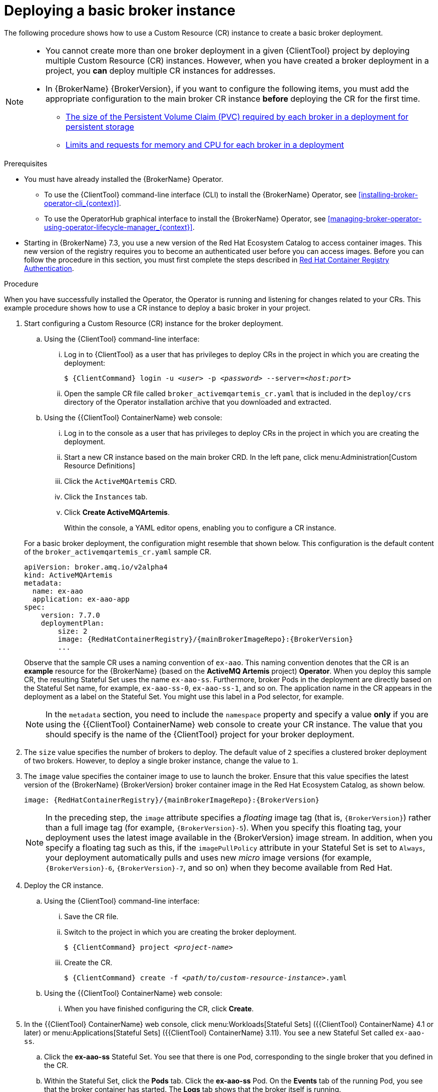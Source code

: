 // Module included in the following assemblies:
//
// assembly-deploying-broker-using-operator.adoc

[id='proc_br-deploying-basic-broker-operator_{context}']
= Deploying a basic broker instance

The following procedure shows how to use a Custom Resource (CR) instance to create a basic broker deployment.

[NOTE]
====
* You cannot create more than one broker deployment in a given {ClientTool}  project by deploying multiple Custom Resource (CR) instances. However, when you have created a broker deployment in a project, you *can* deploy multiple CR instances for addresses.
* In {BrokerName} {BrokerVersion}, if you want to configure the following items, you must add the appropriate configuration to the main broker CR instance *before* deploying the CR for the first time.
** xref:proc-br-configuring-broker-storage-size_{context}[The size of the Persistent Volume Claim (PVC) required by each broker in a deployment for persistent storage]
** xref:proc-br-configuring-broker-limits-and-requests_{context}[Limits and requests for memory and CPU for each broker in a deployment]
====

.Prerequisites

* You must have already installed the {BrokerName} Operator.

** To use the {ClientTool}  command-line interface (CLI) to install the {BrokerName} Operator, see xref:installing-broker-operator-cli_{context}[].
** To use the OperatorHub graphical interface to install the {BrokerName} Operator, see xref:managing-broker-operator-using-operator-lifecycle-manager_{context}[].

* Starting in {BrokerName} 7.3, you use a new version of the Red Hat Ecosystem Catalog to access container images. This new version of the registry requires you to become an authenticated user before you can access images. Before you can follow the procedure in this section, you must first complete the steps described in
link:https://access.redhat.com/RegistryAuthentication[Red Hat Container Registry Authentication^].

.Procedure

When you have successfully installed the Operator, the Operator is running and listening for changes related to your CRs. This example procedure shows how to use a CR instance to deploy a basic broker in your project.

. Start configuring a Custom Resource (CR) instance for the broker deployment.
+
--
.. Using the {ClientTool}  command-line interface:
... Log in to {ClientTool}  as a user that has privileges to deploy CRs in the project in which you are creating the deployment:
+
[source,options="nowrap",subs="+quotes,+attributes"]
----
$ {ClientCommand} login -u __<user>__ -p __<password>__ --server=__<host:port>__
----
... Open the sample CR file called `broker_activemqartemis_cr.yaml` that is included in the `deploy/crs` directory of the Operator installation archive that you downloaded and extracted.

.. Using the {{ClientTool} ContainerName} web console:
... Log in to the console as a user that has privileges to deploy CRs in the project in which you are creating the deployment.
... Start a new CR instance based on the main broker CRD. In the left pane, click menu:Administration[Custom Resource Definitions]
... Click the `ActiveMQArtemis` CRD.
... Click the `Instances` tab.
... Click *Create ActiveMQArtemis*.
+
Within the console, a YAML editor opens, enabling you to configure a CR instance.

For a basic broker deployment, the configuration might resemble that shown below. This configuration is the default content of the `broker_activemqartemis_cr.yaml` sample CR.

[source,yaml,options="nowrap",subs="+attributes"]
----
apiVersion: broker.amq.io/v2alpha4
kind: ActiveMQArtemis
metadata:
  name: ex-aao
  application: ex-aao-app
spec:
    version: 7.7.0
    deploymentPlan:
        size: 2
        image: {RedHatContainerRegistry}/{mainBrokerImageRepo}:{BrokerVersion}
        ...
----
--
+
Observe that the sample CR uses a naming convention of `ex-aao`. This naming convention denotes that the CR is an *example* resource for the {BrokerName} (based on the *ActiveMQ Artemis* project) *Operator*. When you deploy this sample CR, the resulting Stateful Set uses the name `ex-aao-ss`. Furthermore, broker Pods in the deployment are directly based on the Stateful Set name, for example, `ex-aao-ss-0`, `ex-aao-ss-1`, and so on. The application name in the CR appears in the deployment as a label on the Stateful Set. You might use this label in a Pod selector, for example.
+
NOTE: In the `metadata` section, you need to include the `namespace` property and specify a value *only* if you are using the {{ClientTool} ContainerName} web console to create your CR instance. The value that you should specify is the name of the {ClientTool}  project for your broker deployment.

. The `size` value specifies the number of brokers to deploy. The default value of `2` specifies a clustered broker deployment of two brokers. However, to deploy a single broker instance, change the value to `1`.

. The `image` value specifies the container image to use to launch the broker. Ensure that this value specifies the latest version of the {BrokerName} {BrokerVersion} broker container image in the Red Hat Ecosystem Catalog, as shown below.
+
[source,yaml,options="nowrap",subs="+attributes"]
----
image: {RedHatContainerRegistry}/{mainBrokerImageRepo}:{BrokerVersion}
----
+
NOTE: In the preceding step, the `image` attribute specifies a _floating_ image tag (that is, `{BrokerVersion}`) rather than a full image tag (for example, `{BrokerVersion}-5`). When you specify this floating tag, your deployment uses the latest image available in the {BrokerVersion} image stream. In addition, when you specify a floating tag such as this, if the `imagePullPolicy` attribute in your Stateful Set is set to `Always`, your deployment automatically pulls and uses new _micro_ image versions (for example, `{BrokerVersion}-6`, `{BrokerVersion}-7`, and so on) when they become available from Red Hat.

. Deploy the CR instance.

.. Using the {ClientTool}  command-line interface:
... Save the CR file.
... Switch to the project in which you are creating the broker deployment.
+
[source,options="nowrap",subs="+quotes,+attributes"]
----
$ {ClientCommand} project __<project-name>__
----
... Create the CR.
+
[source,options="nowrap",subs="+quotes,+attributes"]
----
$ {ClientCommand} create -f __<path/to/custom-resource-instance>__.yaml
----

.. Using the {{ClientTool} ContainerName} web console:
... When you have finished configuring the CR, click *Create*.

. In the {{ClientTool} ContainerName} web console, click menu:Workloads[Stateful Sets] ({{ClientTool} ContainerName} 4.1 or later) or menu:Applications[Stateful Sets] ({{ClientTool} ContainerName} 3.11). You see a new Stateful Set called `ex-aao-ss`.
.. Click the *ex-aao-ss* Stateful Set. You see that there is one Pod, corresponding to the single broker that you defined in the CR.
.. Within the Stateful Set, click the *Pods* tab. Click the *ex-aao-ss* Pod. On the *Events* tab of the running Pod, you see that the broker container has started. The *Logs* tab shows that the broker itself is running.

. To test that the broker is running normally, access a shell on the broker Pod to send some test messages.

.. Using the {{ClientTool} ContainerName} web console:
... Click menu:Workloads[Pods] ({{ClientTool} ContainerName} 4.1 or later) or menu:Applications[Pods] ({{ClientTool} ContainerName} 3.11).
... Click the *ex-aao-ss* Pod.
... Click the *Terminal* tab.

.. Using the {ClientTool}  command-line interface:
... Get the Pod names and internal IP addresses for your project.
+
[source,options="nowrap",subs="+quotes,+attributes"]
----
$ {ClientCommand} get pods -o wide

NAME                          STATUS   IP
amq-broker-operator-54d996c   Running  10.129.2.14
ex-aao-ss-0                   Running  10.129.2.15
----

... Access the shell for the broker Pod.
+
[source,options="nowrap",subs="+quotes,+attributes"]
----
$ {ClientCommand} rsh ex-aao-ss-0
----

. From the shell, use the `artemis` command to send some test messages. Specify the internal IP address of the broker Pod in the URL. For example:
+
[source,options="nowrap",subs="+quotes"]
----
sh-4.2$ ./amq-broker/bin/artemis producer --url tcp://10.129.2.15:61616 --destination queue://demoQueue
----
+
The preceding command automatically creates a queue called `demoQueue` on the broker and sends a default quantity of 1000 messages to the queue.
+
You should see output that resembles the following:
+
[source,options="nowrap",subs="+quotes"]
----
Connection brokerURL = tcp://10.129.2.15:61616
Producer ActiveMQQueue[demoQueue], thread=0 Started to calculate elapsed time ...

Producer ActiveMQQueue[demoQueue], thread=0 Produced: 1000 messages
Producer ActiveMQQueue[demoQueue], thread=0 Elapsed time in second : 3 s
Producer ActiveMQQueue[demoQueue], thread=0 Elapsed time in milli second : 3492 milli seconds
----

.Additional resources
* For a complete configuration reference for the main broker Custom Resource (CR), see xref:ref_br-custom-resource-definition-config-reference_{context}[].
* To learn how to connect a running broker to {ConsoleName}, see xref:assembly-br-connecting-to-console-operator_{context}[].
